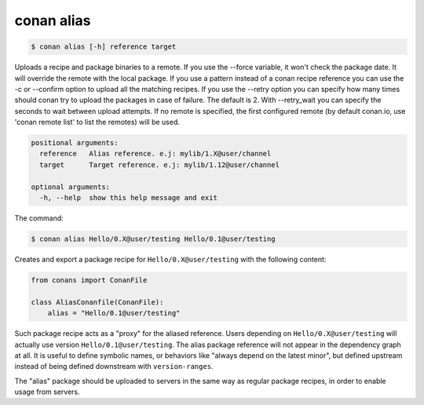 .. _conan_alias:


conan alias
============

.. code-block:: bash

	$ conan alias [-h] reference target

Uploads a recipe and package binaries to a remote. If you use the --force
variable, it won't check the package date. It will override the remote with
the local package. If you use a pattern instead of a conan recipe reference
you can use the -c or --confirm option to upload all the matching recipes. If
you use the --retry option you can specify how many times should conan try to
upload the packages in case of failure. The default is 2. With --retry_wait
you can specify the seconds to wait between upload attempts. If no remote is
specified, the first configured remote (by default conan.io, use 'conan remote
list' to list the remotes) will be used.


.. code-block:: bash

    positional arguments:
      reference   Alias reference. e.j: mylib/1.X@user/channel
      target      Target reference. e.j: mylib/1.12@user/channel

    optional arguments:
      -h, --help  show this help message and exit

The command:

.. code-block:: bash

    $ conan alias Hello/0.X@user/testing Hello/0.1@user/testing

Creates and export a package recipe for ``Hello/0.X@user/testing`` with the following content:

.. code-block:: python

    from conans import ConanFile

    class AliasConanfile(ConanFile):
        alias = "Hello/0.1@user/testing"


Such package recipe acts as a "proxy" for the aliased reference. Users depending on ``Hello/0.X@user/testing`` will actually use version ``Hello/0.1@user/testing``. The alias package reference will not appear in the dependency graph at all.
It is useful to define symbolic names, or behaviors like "always depend on the latest minor", but defined upstream instead of being defined downstream with ``version-ranges``.

The "alias" package should be uploaded to servers in the same way as regular package recipes, in order to enable usage from servers.
